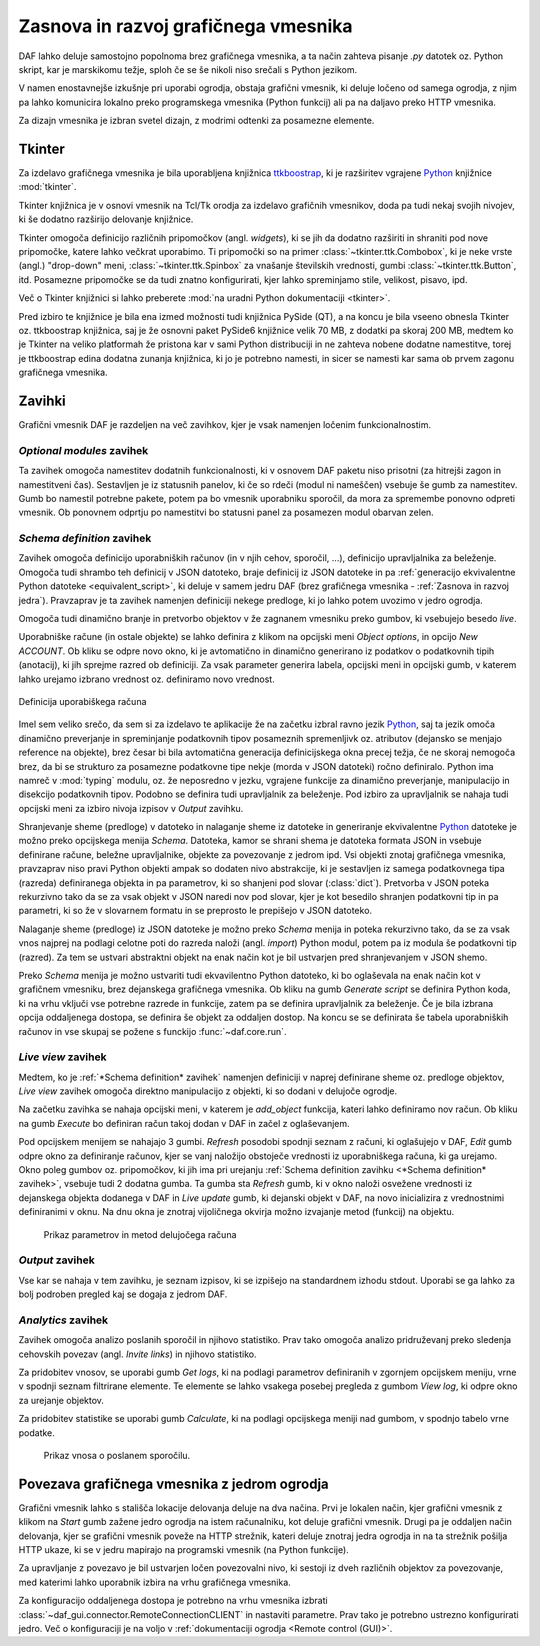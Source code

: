 ============================================
Zasnova in razvoj grafičnega vmesnika
============================================

.. _Python: https://www.python.org

DAF lahko deluje samostojno popolnoma brez grafičnega vmesnika, a ta način zahteva pisanje *.py* datotek oz. Python skript, kar
je marskikomu težje, sploh če se še nikoli niso srečali s Python jezikom.

V namen enostavnejše izkušnje pri uporabi ogrodja, obstaja grafični vmesnik, ki deluje ločeno od samega ogrodja, z njim pa
lahko komunicira lokalno preko programskega vmesnika (Python funkcij) ali pa na daljavo preko HTTP vmesnika.

Za dizajn vmesnika je izbran svetel dizajn, z modrimi odtenki za posamezne elemente.

Tkinter
------------------
Za izdelavo grafičnega vmesnika je bila uporabljena knjižnica `ttkboostrap <https://ttkbootstrap.readthedocs.io/en/latest/>`_, ki je razširitev
vgrajene Python_ knjižnice :mod:`tkinter`.

Tkinter knjižnica je v osnovi vmesnik na Tcl/Tk orodja za izdelavo grafičnih vmesnikov, doda pa tudi nekaj svojih nivojev,
ki še dodatno razširijo delovanje knjižnice.

Tkinter omogoča definicijo različnih pripomočkov (angl. *widgets*), ki se jih da dodatno razširiti in shraniti pod nove
pripomočke, katere lahko večkrat uporabimo. Ti pripomočki so na primer :class:`~tkinter.ttk.Combobox`, ki je neke vrste 
(angl.) "drop-down" meni, :class:`~tkinter.ttk.Spinbox` za vnašanje številskih vrednosti, gumbi :class:`~tkinter.ttk.Button`, itd.
Posamezne pripomočke se da tudi znatno konfigurirati, kjer lahko spreminjamo stile, velikost, pisavo, ipd.

Več o Tkinter knjižnici si lahko preberete :mod:`na uradni Python dokumentaciji <tkinter>`.

Pred izbiro te knjižnice je bila ena izmed možnosti tudi knjižnica PySide (QT), a na koncu je bila vseeno obnesla Tkinter
oz. ttkboostrap knjižnica, saj je že osnovni paket PySide6 knjižnice velik 70 MB, z dodatki pa skoraj 200 MB, medtem ko je Tkinter
na veliko platformah že pristona kar v sami Python distribuciji in ne zahteva nobene dodatne namestitve, torej je
ttkboostrap edina dodatna zunanja knjižnica, ki jo je potrebno namesti, in sicer se namesti kar sama ob prvem zagonu grafičnega
vmesnika.


Zavihki
----------------------
Grafični vmesnik DAF je razdeljen na več zavihkov, kjer je vsak namenjen ločenim funkcionalnostim.


*Optional modules* zavihek
~~~~~~~~~~~~~~~~~~~~~~~~~~~~
Ta zavihek omogoča namestitev dodatnih funkcionalnosti, ki v osnovem DAF paketu niso prisotni (za hitrejši zagon in namestitveni čas).
Sestavljen je iz statusnih panelov, ki če so rdeči (modul ni nameščen) vsebuje še gumb za namestitev.
Gumb bo namestil potrebne pakete, potem pa bo vmesnik uporabniku sporočil, da mora za spremembe ponovno odpreti vmesnik.
Ob ponovnem odprtju po namestitvi bo statusni panel za posamezen modul obarvan zelen.

*Schema definition* zavihek
~~~~~~~~~~~~~~~~~~~~~~~~~~~~
Zavihek omogoča definicijo uporabniških računov (in v njih cehov, sporočil, ...), definicijo upravljalnika za beleženje.
Omogoča tudi shrambo teh definicij v JSON datoteko, braje definicij iz JSON datoteke in pa :ref:`generacijo ekvivalentne
Python datoteke <equivalent_script>`, ki deluje v samem jedru DAF (brez grafičnega vmesnika - :ref:`Zasnova in razvoj jedra`).
Pravzaprav je ta zavihek namenjen definiciji nekege predloge, ki jo lahko potem uvozimo v jedro ogrodja.

Omogoča tudi dinamično branje in pretvorbo objektov v že zagnanem vmesniku preko gumbov, ki vsebujejo besedo *live*.

Uporabniške račune (in ostale objekte) se lahko definira z klikom na opcijski meni *Object options*, in opcijo *New ACCOUNT*.
Ob kliku se odpre novo okno, ki je avtomatično in dinamično generirano iz podatkov o podatkovnih tipih (anotacij), ki jih sprejme
razred ob definiciji. Za vsak parameter generira labela, opcijski meni in opcijski gumb, v katerem lahko urejamo izbrano vrednost
oz. definiramo novo vrednost. 

.. figure:: ./DEP/images/gui-new-item-define.png
    :height: 8cm
    :align: center

    Definicija uporabiškega računa

.. raw:: latex

    \newpage

Imel sem veliko srečo, da sem si za izdelavo te aplikacije že na začetku izbral ravno jezik Python_, saj ta jezik omoča dinamično preverjanje in
spreminjanje podatkovnih tipov posameznih spremenljivk oz. atributov (dejansko se menjajo reference na objekte), brez česar bi bila avtomatična generacija definicijskega
okna precej težja, če ne skoraj nemogoča brez, da bi se strukturo za posamezne podatkovne tipe nekje (morda v JSON datoteki) ročno
definiralo. Python ima namreč v :mod:`typing` modulu, oz. že neposredno v jezku, vgrajene funkcije za dinamično preverjanje,
manipulacijo in disekcijo podatkovnih tipov.
Podobno se definira tudi upravljalnik za beleženje.
Pod izbiro za upravljalnik se nahaja tudi opcijski meni za izbiro nivoja izpisov v *Output* zavihku.

Shranjevanje sheme (predloge) v datoteko in nalaganje sheme iz datoteke in generiranje ekvivalentne Python_ datoteke
je možno preko opcijskega menija *Schema*. Datoteka, kamor se shrani shema je datoteka formata JSON in vsebuje
definirane račune, beležne upravljalnike, objekte za povezovanje z jedrom ipd.
Vsi objekti znotaj grafičnega vmesnika, pravzaprav niso pravi Python objekti ampak so dodaten nivo abstrakcije, ki je sestavljen
iz samega podatkovnega tipa (razreda) definiranega objekta in pa parametrov, ki so shanjeni pod slovar (:class:`dict`).
Pretvorba v JSON poteka rekurzivno tako da se za vsak objekt v JSON naredi nov pod slovar, kjer je kot besedilo shranjen
podatkovni tip in pa parametri, ki so že v slovarnem formatu in se preprosto le prepišejo v JSON datoteko.

Nalaganje sheme (predloge) iz JSON datoteke je možno preko *Schema* menija in poteka rekurzivno tako, da se za vsak vnos najprej na podlagi celotne poti
do razreda naloži (angl. *import*) Python modul, potem pa iz modula še podatkovni tip (razred). Za tem se
ustvari abstraktni objekt na enak način kot je bil ustvarjen pred shranjevanjem v JSON shemo.    

Preko *Schema* menija je možno ustvariti tudi ekvavilentno Python datoteko, ki bo oglaševala na enak način kot v grafičnem vmesniku, brez
dejanskega grafičnega vmesnika. Ob kliku na gumb *Generate script* se definira Python koda, ki na vrhu vključi vse potrebne
razrede in funkcije, zatem pa se definira upravljalnik za beleženje. Če je bila izbrana opcija oddaljenega dostopa, se
definira še objekt za oddaljen dostop. Na koncu se se definirata še tabela uporabniških računov in vse skupaj se požene
s funckijo :func:`~daf.core.run`.


*Live view* zavihek
~~~~~~~~~~~~~~~~~~~~~~~~~~~~
Medtem, ko je :ref:`*Schema definition* zavihek` namenjen definiciji v naprej definirane sheme oz. predloge objektov,
*Live view* zavihek omogoča direktno manipulacijo z objekti, ki so dodani v delujoče ogrodje.

Na začetku zavihka se nahaja opcijski meni, v katerem je *add_object* funkcija, kateri lahko definiramo nov račun.
Ob kliku na gumb *Execute* bo definiran račun takoj dodan v DAF in začel z oglaševanjem.

Pod opcijskem menijem se nahajajo 3 gumbi. *Refresh* posodobi spodnji seznam z računi, ki oglašujejo v DAF, *Edit*
gumb odpre okno za definiranje računov, kjer se vanj naložijo obstoječe vrednosti iz uporabniškega računa, ki ga urejamo.
Okno poleg gumbov oz. pripomočkov, ki jih ima pri urejanju :ref:`Schema definition zavihku <*Schema definition* zavihek>`, vsebuje
tudi 2 dodatna gumba. Ta gumba sta *Refresh* gumb, ki v okno naloži osvežene vrednosti iz dejanskega objekta dodanega v DAF in 
*Live update* gumb, ki dejanski objekt v DAF, na novo inicializira z vrednostnimi definiranimi v oknu. Na dnu okna je znotraj
vijoličnega okvirja možno izvajanje metod (funkcij) na objektu.

.. figure:: ./DEP/images/gui-live-view-edit-account.png
    :width: 10cm

    Prikaz parametrov in metod delujočega računa



.. raw:: latex

    \newpage


*Output* zavihek
~~~~~~~~~~~~~~~~~~~~~~~~~~~~
Vse kar se nahaja v tem zavihku, je seznam izpisov, ki se izpišejo na standardnem izhodu stdout.
Uporabi se ga lahko za bolj podroben pregled kaj se dogaja z jedrom DAF.


*Analytics* zavihek
~~~~~~~~~~~~~~~~~~~~~~~~~~~~
Zavihek omogoča analizo poslanih sporočil in njihovo statistiko. Prav tako omogoča analizo pridruževanj preko sledenja
cehovskih povezav (angl. *Invite links*) in njihovo statistiko.

Za pridobitev vnosov, se uporabi gumb *Get logs*, ki na podlagi parametrov definiranih v zgornjem opcijskem meniju, vrne
v spodnji seznam filtrirane elemente. Te elemente se lahko vsakega posebej pregleda z gumbom *View log*, ki 
odpre okno za urejanje objektov.

Za pridobitev statistike se uporabi gumb *Calculate*, ki na podlagi opcijskega meniji nad gumbom, v spodnjo tabelo vrne podatke.


.. figure:: ./DEP/images/gui-analytics-message-frame-view-log.png
    :height: 8cm

    Prikaz vnosa o poslanem sporočilu.


.. raw:: latex

    \newpage



Povezava grafičnega vmesnika z jedrom ogrodja
---------------------------------------------------
Grafični vmesnik lahko s stališča lokacije delovanja deluje na dva načina. Prvi je lokalen način, kjer grafični vmesnik
z klikom na *Start* gumb zažene jedro ogrodja na istem računalniku, kot deluje grafični vmesnik. Drugi pa je oddaljen
način delovanja, kjer se grafični vmesnik poveže na HTTP strežnik, kateri deluje znotraj jedra ogrodja in na ta strežnik
pošilja HTTP ukaze, ki se v jedru mapirajo na programski vmesnik (na Python funkcije).

Za upravljanje z povezavo je bil ustvarjen ločen povezovalni nivo, ki sestoji iz dveh različnih objektov za povezovanje,
med katerimi lahko uporabnik izbira na vrhu grafičnega vmesnika.


Za konfiguracijo oddaljenega dostopa je potrebno na vrhu vmesnika izbrati :class:`~daf_gui.connector.RemoteConnectionCLIENT`
in nastaviti parametre. Prav tako je potrebno ustrezno konfigurirati jedro. Več o konfiguraciji je na voljo v
:ref:`dokumentaciji ogrodja <Remote control (GUI)>`.

